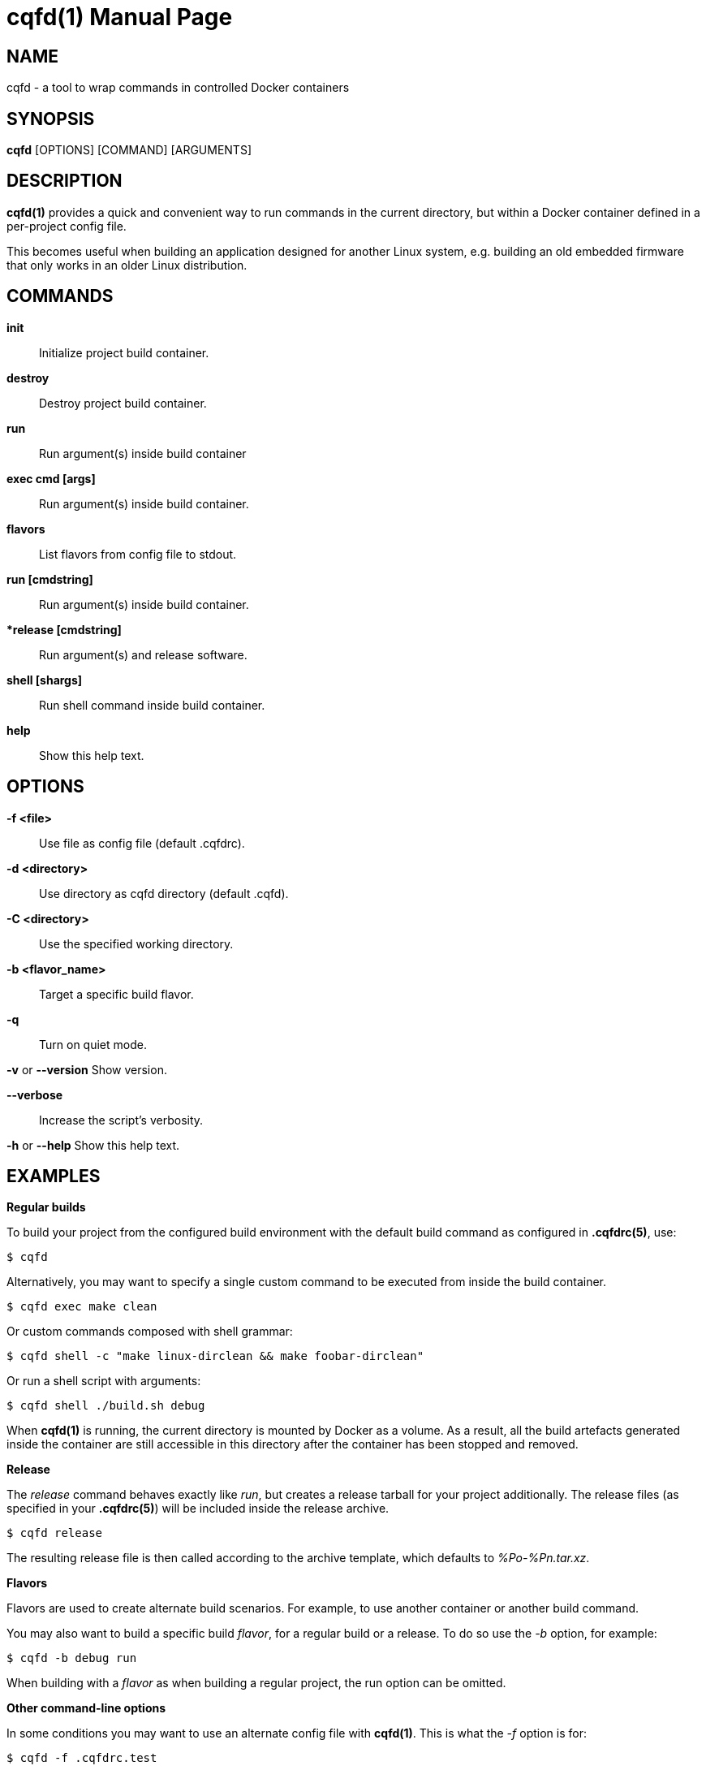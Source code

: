 = cqfd(1)
:doctype: manpage
:author: Gaël PORTAY
:email: gael.portay@savoirfairelinux.com
:lang: en
:man manual: C.Q.F.D. Manual
:man source: C.Q.F.D. Project

== NAME

cqfd - a tool to wrap commands in controlled Docker containers

== SYNOPSIS

*cqfd* [OPTIONS] [COMMAND] [ARGUMENTS]

== DESCRIPTION

*cqfd(1)* provides a quick and convenient way to run commands in the current
directory, but within a Docker container defined in a per-project config file.

This becomes useful when building an application designed for another Linux
system, e.g. building an old embedded firmware that only works in an older
Linux distribution.

== COMMANDS

**init**::
    Initialize project build container.

**destroy**::
    Destroy project build container.

*run*::
    Run argument(s) inside build container

**exec cmd [args]**::
    Run argument(s) inside build container.

**flavors**::
    List flavors from config file to stdout.

**run [cmdstring]**::
    Run argument(s) inside build container.

**release [cmdstring]*::
    Run argument(s) and release software.

**shell [shargs]**::
    Run shell command inside build container.

**help**::
    Show this help text.

== OPTIONS

**-f <file>**::
    Use file as config file (default .cqfdrc).

**-d <directory>**::
    Use directory as cqfd directory (default .cqfd).

**-C <directory>**::
    Use the specified working directory.

**-b <flavor_name>**::
    Target a specific build flavor.

**-q**::
    Turn on quiet mode.

**-v** or **--version**
    Show version.

**--verbose**::
    Increase the script's verbosity.

**-h** or **--help**
    Show this help text.

## EXAMPLES

*Regular builds*

To build your project from the configured build environment with the default
build command as configured in *.cqfdrc(5)*, use:

    $ cqfd

Alternatively, you may want to specify a single custom command to be executed
from inside the build container.

    $ cqfd exec make clean

Or custom commands composed with shell grammar:

    $ cqfd shell -c "make linux-dirclean && make foobar-dirclean"

Or run a shell script with arguments:

    $ cqfd shell ./build.sh debug

When *cqfd(1)* is running, the current directory is mounted by Docker as a
volume. As a result, all the build artefacts generated inside the container are
still accessible in this directory after the container has been stopped and
removed.

*Release*

The _release_ command behaves exactly like _run_, but creates a release tarball
for your project additionally. The release files (as specified in your
*.cqfdrc(5)*) will be included inside the release archive.

    $ cqfd release

The resulting release file is then called according to the archive template,
which defaults to _%Po-%Pn.tar.xz_.

*Flavors*

Flavors are used to create alternate build scenarios. For example, to
use another container or another build command.

You may also want to build a specific build _flavor_, for a regular build or a
release. To do so use the _-b_ option, for example:

    $ cqfd -b debug run

When building with a _flavor_ as when building a regular project, the run
option can be omitted.

*Other command-line options*

In some conditions you may want to use an alternate config file with *cqfd(1)*.
This is what the _-f_ option is for:

    $ cqfd -f .cqfdrc.test

== FILES

*.cqfdrc*::
    Project information config file (See *cqfdrc(5)*).

== ENVIRONMENT

The following environment variables are supported by cqfd to provide the user
with extra flexibility during his day-to-day development tasks:

**CQFD_EXTRA_RUN_ARGS**::
    A space-separated list of additional *docker-run(1)* options to be append
    to the starting container. Format is the same as (and passed to)
    *docker-run(1)*'s options.

**CQFD_EXTRA_BUILD_ARGS**::
    A space-separated list of additional *docker-build(1)* options to be append
    to the building image. Format is the same as (and passed to)
    *docker-build(1)*’s options.

**CQFD_NO_SSH_CONFIG**::
    Set to _true_ to disable forwarding the global _/etc/ssh_ configurations to
    the container. This may be required if the host's *ssh(1)* configuration is
    not compatible with the *ssh(1)* version within the container.

**CQFD_NO_USER_SSH_CONFIG**::
    Set to _true_ to disable forwarding the user's _~/.ssh_ configuration to
    the container.

**CQFD_NO_USER_GIT_CONFIG**::
    Set to _true_ to disable forwarding the user's _~/.gitconfig_ configuration
    to the container.

**CQFD_SHELL**::
    The shell to be launched, by default _/bin/sh_.

== BUGS

Report bugs at *http://github.com/savoirfairelinux/cqfd/issues*

== AUTHOR

Originally written by Mathieu Audat *mathieu.audat@savoirfairelinux.com*

== COPYRIGHT

Copyright (C) 2015-2025 Savoir-faire Linux, Inc.

This program is free software: you can redistribute it and/or modify
it under the terms of the GNU General Public License as published by
the Free Software Foundation, version 3.

== SEE ALSO

*cqfdrc(5)*, *docker(1)*, *docker-run(1)*, *docker-build(1)*, *Dockerfile(5)*

== COLOPHON

This page is part of *C.Q.F.D.* project.

*C.Q.F.D.* stands for `Ce qu'il fallait Dockeriser', french for `what needed
to be dockerized'.

